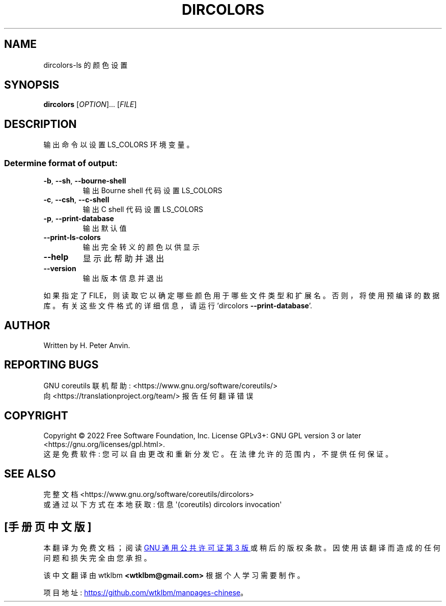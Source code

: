 .\" -*- coding: UTF-8 -*-
.\" DO NOT MODIFY THIS FILE!  It was generated by help2man 1.48.5.
.\"*******************************************************************
.\"
.\" This file was generated with po4a. Translate the source file.
.\"
.\"*******************************************************************
.TH DIRCOLORS 1 "November 2022" "GNU coreutils 9.1" "User Commands"
.SH NAME
dircolors\-ls 的颜色设置
.SH SYNOPSIS
\fBdircolors\fP [\fI\,OPTION\/\fP]... [\fI\,FILE\/\fP]
.SH DESCRIPTION
.\" Add any additional description here
.PP
输出命令以设置 LS_COLORS 环境变量。
.SS "Determine format of output:"
.TP 
\fB\-b\fP, \fB\-\-sh\fP, \fB\-\-bourne\-shell\fP
输出 Bourne shell 代码设置 LS_COLORS
.TP 
\fB\-c\fP, \fB\-\-csh\fP, \fB\-\-c\-shell\fP
输出 C shell 代码设置 LS_COLORS
.TP 
\fB\-p\fP, \fB\-\-print\-database\fP
输出默认值
.TP 
\fB\-\-print\-ls\-colors\fP
输出完全转义的颜色以供显示
.TP 
\fB\-\-help\fP
显示此帮助并退出
.TP 
\fB\-\-version\fP
输出版本信息并退出
.PP
如果指定了 FILE，则读取它以确定哪些颜色用于哪些文件类型和扩展名。 否则，将使用预编译的数据库。 有关这些文件格式的详细信息，请运行
\&'dircolors \fB\-\-print\-database\fP'.
.SH AUTHOR
Written by H.  Peter Anvin.
.SH "REPORTING BUGS"
GNU coreutils 联机帮助: <https://www.gnu.org/software/coreutils/>
.br
向 <https://translationproject.org/team/> 报告任何翻译错误
.SH COPYRIGHT
Copyright \(co 2022 Free Software Foundation, Inc.   License GPLv3+: GNU GPL
version 3 or later <https://gnu.org/licenses/gpl.html>.
.br
这是免费软件: 您可以自由更改和重新分发它。 在法律允许的范围内，不提供任何保证。
.SH "SEE ALSO"
完整文档 <https://www.gnu.org/software/coreutils/dircolors>
.br
或通过以下方式在本地获取: 信息 \(aq(coreutils) dircolors invocation\(aq
.PP
.SH [手册页中文版]
.PP
本翻译为免费文档；阅读
.UR https://www.gnu.org/licenses/gpl-3.0.html
GNU 通用公共许可证第 3 版
.UE
或稍后的版权条款。因使用该翻译而造成的任何问题和损失完全由您承担。
.PP
该中文翻译由 wtklbm
.B <wtklbm@gmail.com>
根据个人学习需要制作。
.PP
项目地址:
.UR \fBhttps://github.com/wtklbm/manpages-chinese\fR
.ME 。
